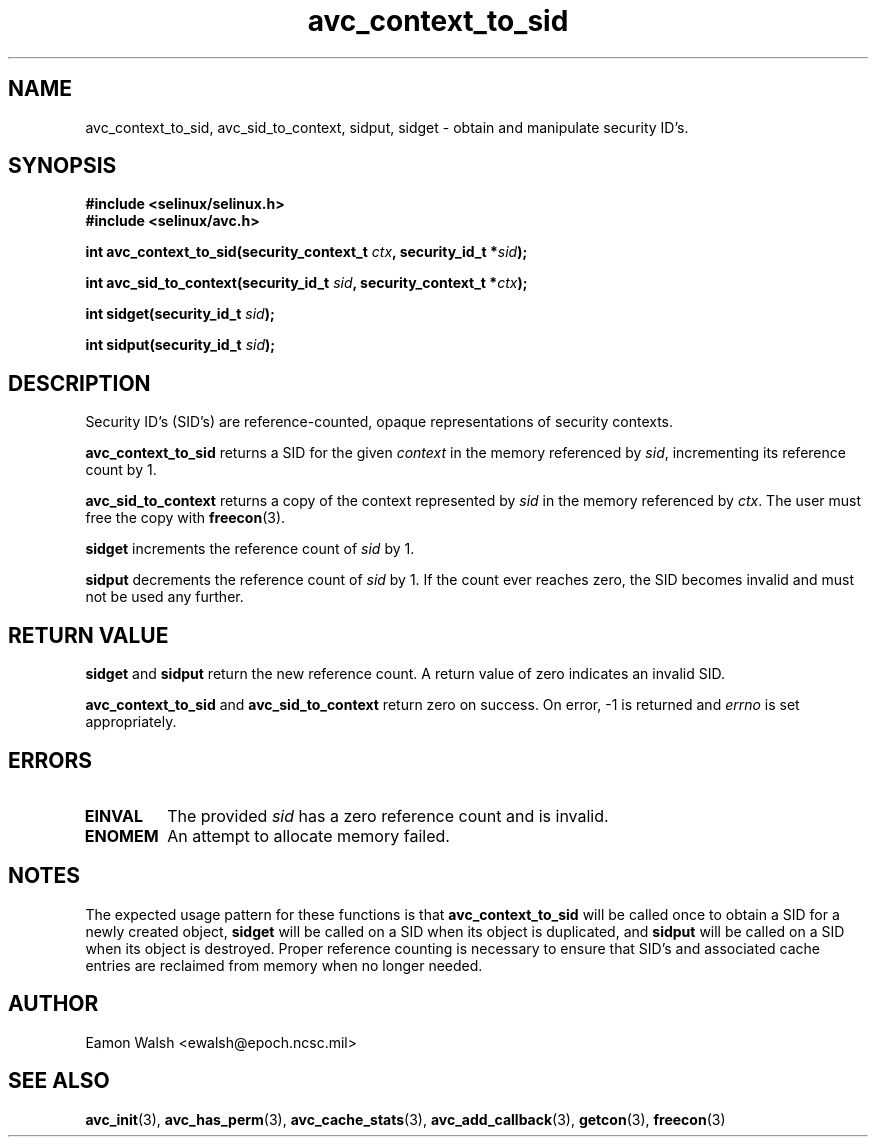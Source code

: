 .\" Hey Emacs! This file is -*- nroff -*- source.
.\"
.\" Author: Eamon Walsh (ewalsh@epoch.ncsc.mil) 2004
.TH "avc_context_to_sid" "3" "27 May 2004" "" "SE Linux API documentation"
.SH "NAME"
avc_context_to_sid, avc_sid_to_context, sidput, sidget \- obtain and manipulate security ID's.
.SH "SYNOPSIS"
.B #include <selinux/selinux.h>
.br
.B #include <selinux/avc.h>
.sp
.BI "int avc_context_to_sid(security_context_t " ctx ", security_id_t *" sid ");"
.sp
.BI "int avc_sid_to_context(security_id_t " sid ", security_context_t *" ctx ");"
.sp
.BI "int sidget(security_id_t " sid ");"
.sp
.BI "int sidput(security_id_t " sid ");"
.SH "DESCRIPTION"
Security ID's (SID's) are reference-counted, opaque representations of security contexts.  

.B avc_context_to_sid
returns a SID for the given
.I context
in the memory referenced by
.IR sid ,
incrementing its reference count by 1.

.B avc_sid_to_context
returns a copy of the context represented by
.I sid
in the memory referenced by
.IR ctx .
The user must free the copy with
.BR freecon (3).

.B sidget
increments the reference count of
.I sid 
by 1.

.B sidput
decrements the reference count of
.I sid
by 1.  If the count ever reaches zero, the SID becomes
invalid and must not be used any further.

.SH "RETURN VALUE"
.B sidget
and
.B sidput
return the new reference count.  A return value of zero indicates
an invalid SID.

.B avc_context_to_sid
and
.B avc_sid_to_context
return zero on success.  On error, \-1 is returned and
.I errno
is set appropriately.

.SH "ERRORS"
.TP
.B EINVAL
The provided
.I sid
has a zero reference count and is invalid.
.TP
.B ENOMEM
An attempt to allocate memory failed.

.SH "NOTES"
The expected usage pattern for these functions is that
.B avc_context_to_sid
will be called once to obtain a SID for a newly created object,
.B sidget
will be called on a SID when its object is duplicated, and
.B sidput
will be called on a SID when its object is destroyed.  Proper reference counting is necessary to ensure that SID's and associated cache entries are reclaimed from memory when no longer needed.

.SH "AUTHOR"
Eamon Walsh <ewalsh@epoch.ncsc.mil>

.SH "SEE ALSO"
.BR avc_init (3),
.BR avc_has_perm (3),
.BR avc_cache_stats (3),
.BR avc_add_callback (3),
.BR getcon (3),
.BR freecon (3)
